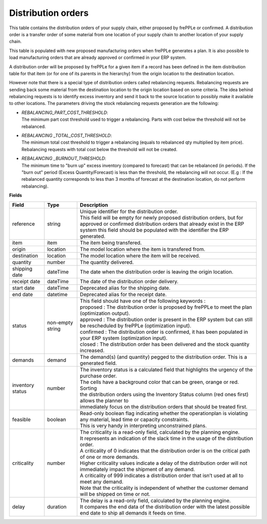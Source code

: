 ===================
Distribution orders
===================

This table contains the distribution orders of your supply chain, either proposed by frePPLe or confirmed.
A distribution order is a transfer order of some material from one location of your supply chain to another location of your supply chain.

This table is populated with new proposed manufacturing orders when frePPLe generates a plan.
It is also possible to load manufacturing orders that are already approved or confirmed in your ERP
system.

A distribution order will be proposed by frePPLe for a given item if a record has been defined in the item distribution table for that item
(or for one of its parents in the hierarchy) from the origin location to the destination location.

However note that there is a special type of distribution orders called rebalancing requests. 
Rebalancing requests are sending back some material from the destination location to the origin location based on some criteria. The idea
behind rebalancing requests is to identify excess inventory and send it back to the source location to possibly make it available to other
locations.
The parameters driving the stock rebalancing requests generation are the following:

- | *REBALANCING_PART_COST_THRESHOLD*:
  | The minimum part cost threshold used to trigger a rebalancing. Parts with cost below the threshold will not be rebalanced.

- | *REBALANCING _TOTAL_COST_THRESHOLD*:
  | The minimum total cost threshold to trigger a rebalancing (equals to rebalanced qty multiplied by item price). Rebalancing requests with total cost below the threshold will not be created.

- | *REBALANCING _BURNOUT_THRESHOLD*:
  | The minimum time to "burn up" excess inventory (compared to forecast) that can be rebalanced (in periods). If the "burn out" period (Excess Quantity/Forecast) is less than the threshold, the rebalancing will not occur. (E.g : If the rebalanced quantity corresponds to less than 3 months of forecast at the destination location, do not perform rebalancing).


**Fields**

================ ================= =================================================================================================================================
Field            Type              Description
================ ================= =================================================================================================================================
reference        string            | Unique identifier for the distribution order.
                                   | This field will be empty for newly proposed distribution orders, but for approved or confirmed distribution orders that
                                     already exist in the ERP system this field should be populated with the identifier the ERP generated.
item             item              The item being transfered.
origin           location          The model location where the item is transfered from.
destination      location          The model location where the item will be received.
quantity         number            The quantity delivered.
shipping date    dateTime          The date when the distribution order is leaving the origin location.
receipt date     dateTime          The date of the distribution order delivery.
start date       dateTime          Deprecated alias for the shipping date.
end date         datetime          Deprecated alias for the receipt date.
status           non-empty string  | This field should have one of the following keywords :
                                   | proposed : The distribution order is proposed by frePPLe to meet the plan (optimization output).
                                   | approved : The distribution order is present in the ERP system but can still be rescheduled by frePPLe (optimization input).
                                   | confirmed : The distribution order is confirmed, it has been populated in your ERP system (optimization input).
                                   | closed : The distribution order has been delivered and the stock quantity increased.
demands          demand            | The demand(s) (and quantity) pegged to the distribution order. This is a generated field.
inventory status number            | The inventory status is a calculated field that highlights the urgency of the purchase order.
                                   | The cells have a background color that can be green, orange or red. Sorting 
                                   | the distribution orders using the Inventory Status column (red ones first) allows the planner to 
                                   | immediately focus on the distribution orders that should be treated first. 
feasible         boolean           | Read-only boolean flag indicating whether the operationplan is violating any
                                     material, lead time or capacity constraints.
                                   | This is very handy in interpreting unconstrained plans.                                     
criticality      number            | The criticality is a read-only field, calculated by the planning engine. 
                                   | It represents an indication of the slack time in the usage of the distribution order.
                                   | A criticality of 0 indicates that the distribution order is on the critical path of one or more demands.
                                   | Higher criticality values indicate a delay of the distribution order will not immediately impact the shipment of any demand.                                   
                                   | A criticality of 999 indicates a distribution order that isn’t used at all to meet any demand.
                                   | Note that the criticality is independent of whether the customer demand will be shipped on time or not.
delay            duration          | The delay is a read-only field, calculated by the planning engine.
                                   | It compares the end data of the distribution order with the latest possible end date to ship all demands it feeds on time.
================ ================= =================================================================================================================================                            

